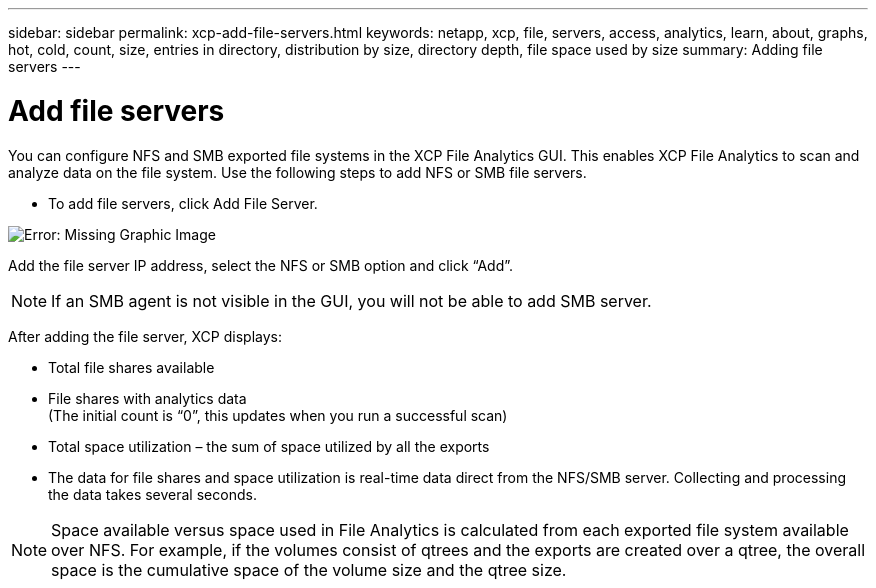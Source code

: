 ---
sidebar: sidebar
permalink: xcp-add-file-servers.html
keywords: netapp, xcp, file, servers, access, analytics, learn, about, graphs, hot, cold, count, size, entries in directory, distribution by size, directory depth, file space used by size
summary: Adding file servers
---

= Add file servers
:hardbreaks:
:nofooter:
:icons: font
:linkattrs:
:imagesdir: ./media/

You can configure NFS and SMB exported file systems in the XCP File Analytics GUI. This enables XCP File Analytics to scan and analyze data on the file system. Use the following steps to add NFS or SMB file servers.

* To add file servers, click Add File Server.

image:xcp_image3.png[Error: Missing Graphic Image]

Add the file server IP address, select the NFS or SMB option and click “Add”.

NOTE: If an SMB agent is not visible in the GUI, you will not be able to add SMB server.

After adding the file server, XCP displays:

*	Total file shares available
*	File shares with analytics data
(The initial count is “0”, this updates when you run a successful scan)
*	Total space utilization – the sum of space utilized by all the exports
*	The data for file shares and space utilization is real-time data direct from the NFS/SMB server. Collecting and processing the data takes several seconds.

NOTE: Space available versus space used in File Analytics is calculated from each exported file system available over NFS. For example, if the volumes consist of qtrees and the exports are created over a qtree, the overall space is the cumulative space of the volume size and the qtree size.
